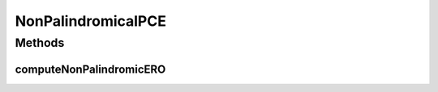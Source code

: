 .. java:import:: lombok.extern.slf4j Slf4j

.. java:import:: net.es.oscars.dto.topo TopoEdge

.. java:import:: net.es.oscars.dto.topo TopoVertex

.. java:import:: net.es.oscars.dto.topo Topology

.. java:import:: net.es.oscars.dto.topo.enums Layer

.. java:import:: net.es.oscars.dto.topo.enums PortLayer

.. java:import:: net.es.oscars.dto.topo.enums VertexType

.. java:import:: net.es.oscars.pce.exc PCEException

.. java:import:: net.es.oscars.resv.ent RequestedVlanFixtureE

.. java:import:: net.es.oscars.resv.ent RequestedVlanPipeE

.. java:import:: net.es.oscars.resv.ent ReservedVlanE

.. java:import:: net.es.oscars.servicetopo ServiceLayerTopology

.. java:import:: net.es.oscars.topo.dao UrnRepository

.. java:import:: net.es.oscars.topo.ent UrnE

.. java:import:: net.es.oscars.topo.svc TopoService

.. java:import:: org.springframework.beans.factory.annotation Autowired

.. java:import:: org.springframework.stereotype Component

.. java:import:: java.util.stream Collectors

NonPalindromicalPCE
===================

.. java:package:: net.es.oscars.pce
   :noindex:

.. java:type:: @Slf4j @Component public class NonPalindromicalPCE

   Created by jeremy on 6/22/16.

Methods
-------
computeNonPalindromicERO
^^^^^^^^^^^^^^^^^^^^^^^^

.. java:method:: public Map<String, List<TopoEdge>> computeNonPalindromicERO(RequestedVlanPipeE requestPipe, Map<String, Map<String, Integer>> bwAvailMap, List<ReservedVlanE> rsvVlanList) throws PCEException
   :outertype: NonPalindromicalPCE

   Depends on DijkstraPCE and ServiceLayerTopology to construct and build the Service-Layer EROs, and then map them to Physical-Layer EROs

   :param requestPipe: Requested pipe with required reservation parameters
   :throws PCEException:
   :return: A two-element Map containing both the forward-direction (A->Z) ERO and the reverse-direction (Z->A) ERO

